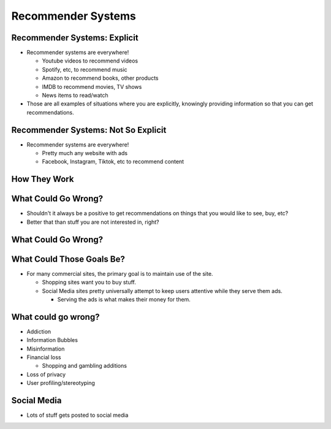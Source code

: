 .. This file is part of the OpenDSA eTextbook project. See
.. http://opendsa.org for more details.
.. Copyright (c) 2012-2020 by the OpenDSA Project Contributors, and
.. distributed under an MIT open source license.

.. avmetadata::
   :author: Cliff Shaffer

===================
Recommender Systems
===================

Recommender Systems: Explicit
-----------------------------

.. revealjs-slide::

* Recommender systems are everywhere!

  * Youtube videos to recommend videos
  * Spotify, etc, to recommend music
  * Amazon to recommend books, other products
  * IMDB to recommend movies, TV shows
  * News items to read/watch

* Those are all examples of situations where you are explicitly,
  knowingly providing information so that you can get recommendations.


Recommender Systems: Not So Explicit
------------------------------------

.. revealjs-slide::

* Recommender systems are everywhere!

  * Pretty much any website with ads
  * Facebook, Instagram, Tiktok, etc to recommend content


How They Work
-------------

.. revealjs-slide::

.. revealjs-fragments::

  * You already know the basics from Project 1.

  .. revealjs-fragments::

    #. Collect information about your preferences.

       * Explicitly (ask for ratings)
       * Implicitly (watch your behavior -- where you go, how long you
         look at things, what you "like" or otherwise comment on).

    #. Compare that to other people for
       similarities/opposites. (Collaborative Filtering)

       * Or possibly compare to yourself for things that get positive
         vs. negative response.

    #. Give you "recommendations" based on the matches.

       * Broadly speaking... ads are "recommendations" too

  * Of course, these are all far more sophisticated in real systems.
  

What Could Go Wrong?
--------------------

.. revealjs-slide::

* Shouldn't it always be a positive to get recommendations on things
  that you would like to see, buy, etc?

* Better that than stuff you are not interested in, right?


What Could Go Wrong?
--------------------

.. revealjs-slide::

.. revealjs-fragments::

   * Pretty much by definition, a recommender system is trying to affect
     your behavior.

   * That can be good when its under your control. If you want a book or
     a song, then it has to be good to have recommendations for things
     that you would like, right?

   * Nearly always, the company has goals that benefit the company, with
     little regard for whether they benefit you.

     * Some companies are more ethical about that aspect than others.
  
   * Possibly your goals and the goals of the company doing the
     recommendation align... but that is more by happy coincidence.


What Could Those Goals Be?
--------------------------

.. revealjs-slide::

* For many commercial sites, the primary goal is to maintain use of
  the site.

  * Shopping sites want you to buy stuff.

  * Social Media sites pretty universally attempt to keep users
    attentive while they serve them ads.

    * Serving the ads is what makes their money for them.


What could go wrong?
--------------------

.. revealjs-slide::

* Addiction

* Information Bubbles

* Misinformation

* Financial loss

  * Shopping and gambling additions

* Loss of privacy

* User profiling/stereotyping
  

Social Media
------------

* Lots of stuff gets posted to social media

.. revealjs-fragments::

  * The companies complain that they can't track it all.

  * But the issue is not what gets posted. The issue is what gets
    recommended.

  * The goal of a social media site is to keep you engaged.

    * Regardless of benefit to you, or not.
    * Provocative stuff keeps people engaged.
    * Often that is content that might be considered inappropriate for
      whatever reason.
